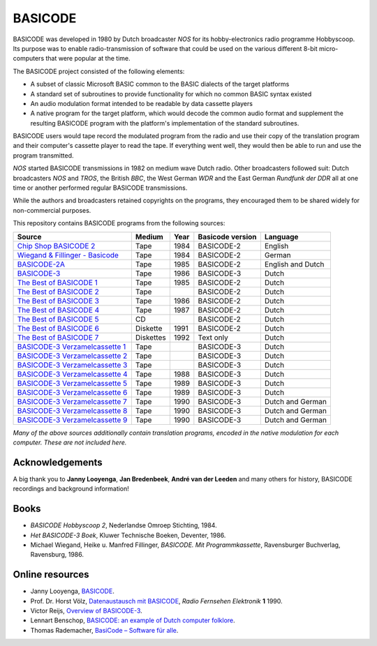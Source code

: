 BASICODE
========

.. image:: http://robhagemans.github.io/basicode/zwart1.jpg

BASICODE was developed in 1980 by Dutch broadcaster *NOS* for its hobby-electronics radio programme Hobbyscoop.
Its purpose was to enable radio-transmission of software that could be used on the various different 8-bit
micro-computers that were popular at the time.

The BASICODE project consisted of the following elements:

- A subset of classic Microsoft BASIC common to the BASIC dialects of the target platforms
- A standard set of subroutines to provide functionality for which no common BASIC syntax existed
- An audio modulation format intended to be readable by data cassette players
- A native program for the target platform, which would decode the common audio format and supplement the
  resulting BASICODE program with the platform's implementation of the standard subroutines.

BASICODE users would tape record the modulated program from the radio and use their copy of the translation program
and their computer's cassette player to read the tape. If everything went well, they would then be able to run and
use the program transmitted.

*NOS* started BASICODE transmissions in 1982 on medium wave Dutch radio. Other broadcasters followed suit:
Dutch broadcasters *NOS* and *TROS*, the British *BBC*, the West German *WDR* and
the East German *Rundfunk der DDR* all at one time or another performed regular BASICODE transmissions.

While the authors and broadcasters retained copyrights on the programs, they encouraged them to be shared widely
for non-commercial purposes.


This repository contains BASICODE programs from the following sources:

==================================  ==========  ===== ==================  ==================
Source                              Medium      Year  Basicode version    Language
==================================  ==========  ===== ==================  ==================
`Chip Shop BASICODE 2`_             Tape        1984  BASICODE-2          English
`Wiegand & Fillinger - Basicode`_   Tape        1984  BASICODE-2          German
`BASICODE-2A`_                      Tape        1985  BASICODE-2          English and Dutch
`BASICODE-3`_                       Tape        1986  BASICODE-3          Dutch
`The Best of BASICODE 1`_           Tape        1985  BASICODE-2          Dutch
`The Best of BASICODE 2`_           Tape              BASICODE-2          Dutch
`The Best of BASICODE 3`_           Tape        1986  BASICODE-2          Dutch
`The Best of BASICODE 4`_           Tape        1987  BASICODE-2          Dutch
`The Best of BASICODE 5`_           CD                BASICODE-2          Dutch
`The Best of BASICODE 6`_           Diskette    1991  BASICODE-2          Dutch
`The Best of BASICODE 7`_           Diskettes   1992  Text only           Dutch
`BASICODE-3 Verzamelcassette 1`_    Tape              BASICODE-3          Dutch
`BASICODE-3 Verzamelcassette 2`_    Tape              BASICODE-3          Dutch
`BASICODE-3 Verzamelcassette 3`_    Tape              BASICODE-3          Dutch
`BASICODE-3 Verzamelcassette 4`_    Tape        1988  BASICODE-3          Dutch
`BASICODE-3 Verzamelcassette 5`_    Tape        1989  BASICODE-3          Dutch
`BASICODE-3 Verzamelcassette 6`_    Tape        1989  BASICODE-3          Dutch
`BASICODE-3 Verzamelcassette 7`_    Tape        1990  BASICODE-3          Dutch and German
`BASICODE-3 Verzamelcassette 8`_    Tape        1990  BASICODE-3          Dutch and German
`BASICODE-3 Verzamelcassette 9`_    Tape        1990  BASICODE-3          Dutch and German
==================================  ==========  ===== ==================  ==================

.. _BASICODE-2A: Basicode-2a/
.. _Chip Shop BASICODE 2: Chip_Shop_Basicode_2/
.. _Wiegand & Fillinger - Basicode: Wiegand_Fillinger_Basicode_2/
.. _The Best of BASICODE 1: Best_of_Basicode_1/
.. _The Best of BASICODE 2: Best_of_Basicode_2/
.. _The Best of BASICODE 3: Best_of_Basicode_3/
.. _The Best of BASICODE 4: Best_of_Basicode_4/
.. _The Best of BASICODE 5: Best_of_Basicode_5/
.. _The Best of BASICODE 6: Best_of_Basicode_6/
.. _The Best of BASICODE 7: Best_of_Basicode_7/
.. _BASICODE-3: Basicode-3/
.. _BASICODE-3 Verzamelcassette 1: Verzamelcassette_1/
.. _BASICODE-3 Verzamelcassette 2: Verzamelcassette_2/
.. _BASICODE-3 Verzamelcassette 3: Verzamelcassette_3/
.. _BASICODE-3 Verzamelcassette 4: Verzamelcassette_4/
.. _BASICODE-3 Verzamelcassette 5: Verzamelcassette_5/
.. _BASICODE-3 Verzamelcassette 6: Verzamelcassette_6/
.. _BASICODE-3 Verzamelcassette 7: Verzamelcassette_7/
.. _BASICODE-3 Verzamelcassette 8: Verzamelcassette_8/
.. _BASICODE-3 Verzamelcassette 9: Verzamelcassette_9/

*Many of the above sources additionally contain translation programs, encoded in the native modulation for each computer.
These are not included here.*


Acknowledgements
----------------

A big thank you to **Janny Looyenga**, **Jan Bredenbeek**, **André van der Leeden** and many others for history, BASICODE recordings and background information!


Books
-----

- *BASICODE Hobbyscoop 2*, Nederlandse Omroep Stichting, 1984.
- *Het BASICODE-3 Boek*, Kluwer Technische Boeken, Deventer, 1986.
- Michael Wiegand, Heike u. Manfred Fillinger, *BASICODE. Mit Programmkassette*, Ravensburger Buchverlag, Ravensburg, 1986.

Online resources
----------------

- Janny Looyenga, `BASICODE`_.
- Prof. Dr. Horst Völz, `Datenaustausch mit BASICODE`_, *Radio Fernsehen Elektronik* **1** 1990.
- Victor Reijs, `Overview of BASICODE-3`_.
- Lennart Benschop, `BASICODE: an example of Dutch computer folklore`_.
- Thomas Rademacher, `BasiCode – Software für alle`_.

.. _BASICODE: http://www.nostalgia8.nl/basicode.htm
.. _`Datenaustausch mit BASICODE`: http://www.kc85emu.de/scans/rfe0190/Basicode.htm
.. _`BASICODE: an example of Dutch computer folklore`: https://lennartb.home.xs4all.nl/basicode.html
.. _`Overview of BASICODE-3`: http://www.iol.ie/~geniet/eng/BASICODE3sub.htm
.. _`BasiCode – Software für alle`: http://www.joyce.de/basicode/
